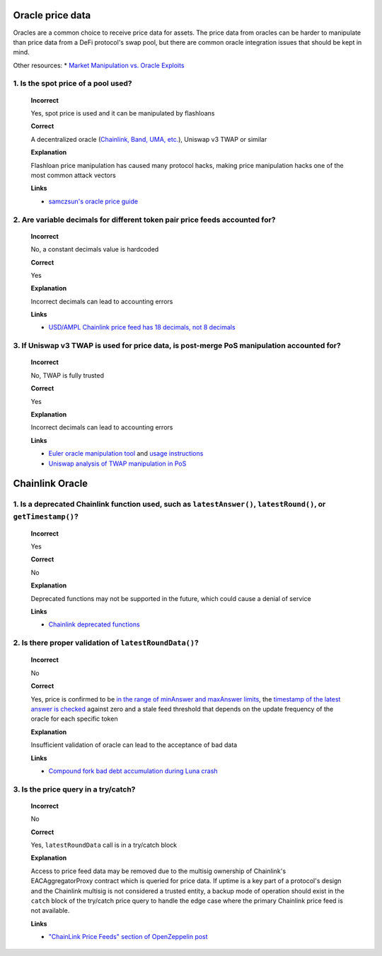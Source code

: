 Oracle price data
=====================

Oracles are a common choice to receive price data for assets. The price data from oracles can be harder to manipulate than price data from a DeFi protocol's swap pool, but there are common oracle integration issues that should be kept in mind.

Other resources:
* `Market Manipulation vs. Oracle Exploits <https://chain.link/education-hub/market-manipulation-vs-oracle-exploits>`_

1. Is the spot price of a pool used?
--------------------------------------

  **Incorrect**
  
  Yes, spot price is used and it can be manipulated by flashloans
  
  **Correct**
  
  A decentralized oracle (`Chainlink, Band, UMA, etc. <https://www.coingecko.com/en/categories/oracle>`_), Uniswap v3 TWAP or similar
  
  **Explanation**
  
  Flashloan price manipulation has caused many protocol hacks, making price manipulation hacks one of the most common attack vectors
  
  **Links**

  * `samczsun's oracle price guide <https://shouldiusespotpriceasmyoracle.com/>`_

2. Are variable decimals for different token pair price feeds accounted for?
--------------------------------------------------------------------------------

  **Incorrect**
  
  No, a constant decimals value is hardcoded

  **Correct**
  
  Yes
  
  **Explanation**
  
  Incorrect decimals can lead to accounting errors
  
  **Links**
  
  * `USD/AMPL Chainlink price feed has 18 decimals, not 8 decimals <https://etherscan.io/address/0xe20ca8d7546932360e37e9d72c1a47334af57706#readContract#F3>`_

3. If Uniswap v3 TWAP is used for price data, is post-merge PoS manipulation accounted for?
--------------------------------------------------------------------------------------------

  **Incorrect**
  
  No, TWAP is fully trusted

  **Correct**
  
  Yes
  
  **Explanation**
  
  Incorrect decimals can lead to accounting errors
  
  **Links**
  
  * `Euler oracle manipulation tool <https://oracle.euler.finance/>`_ and `usage instructions <https://medium.com/eulerfinance/uniswap-oracle-attack-simulator-42d18adf65af>`_
  * `Uniswap analysis of TWAP manipulation in PoS <https://blog.uniswap.org/uniswap-v3-oracles>`_

Chainlink Oracle
=====================

1. Is a deprecated Chainlink function used, such as ``latestAnswer()``, ``latestRound()``, or ``getTimestamp()``?
--------------------------------------------------------------------------------------------------------------------

  **Incorrect**
  
  Yes
  
  **Correct**
  
  No

  **Explanation**
  
  Deprecated functions may not be supported in the future, which could cause a denial of service
  
  **Links**

  * `Chainlink deprecated functions <https://docs.chain.link/data-feeds/api-reference>`_

2. Is there proper validation of ``latestRoundData()``?
-------------------------------------------------------------

  **Incorrect**
  
  No
  
  **Correct**
  
  Yes, price is confirmed to be `in the range of minAnswer and maxAnswer limits <https://docs.chain.link/data-feeds#check-the-latest-answer-against-reasonable-limits>`_, the `timestamp of the latest answer is checked <https://docs.chain.link/data-feeds#check-the-timestamp-of-the-latest-answer>`_ against zero and a stale feed threshold that depends on the update frequency of the oracle for each specific token
  
  **Explanation**
  
  Insufficient validation of oracle can lead to the acceptance of bad data
  
  **Links**

  * `Compound fork bad debt accumulation during Luna crash <https://rekt.news/venus-blizz-rekt/>`_

3. Is the price query in a try/catch?
-------------------------------------------------------------

  **Incorrect**
  
  No
  
  **Correct**
  
  Yes, ``latestRoundData`` call is in a try/catch block
 
  **Explanation**
  
  Access to price feed data may be removed due to the multisig ownership of Chainlink's EACAggregatorProxy contract which is queried for price data. If uptime is a key part of a protocol's design and the Chainlink multisig is not considered a trusted entity, a backup mode of operation should exist in the ``catch`` block of the try/catch price query to handle the edge case where the primary Chainlink price feed is not available.

  **Links**

  * `"ChainLink Price Feeds" section of OpenZeppelin post <https://blog.openzeppelin.com/secure-smart-contract-guidelines-the-dangers-of-price-oracles>`_
